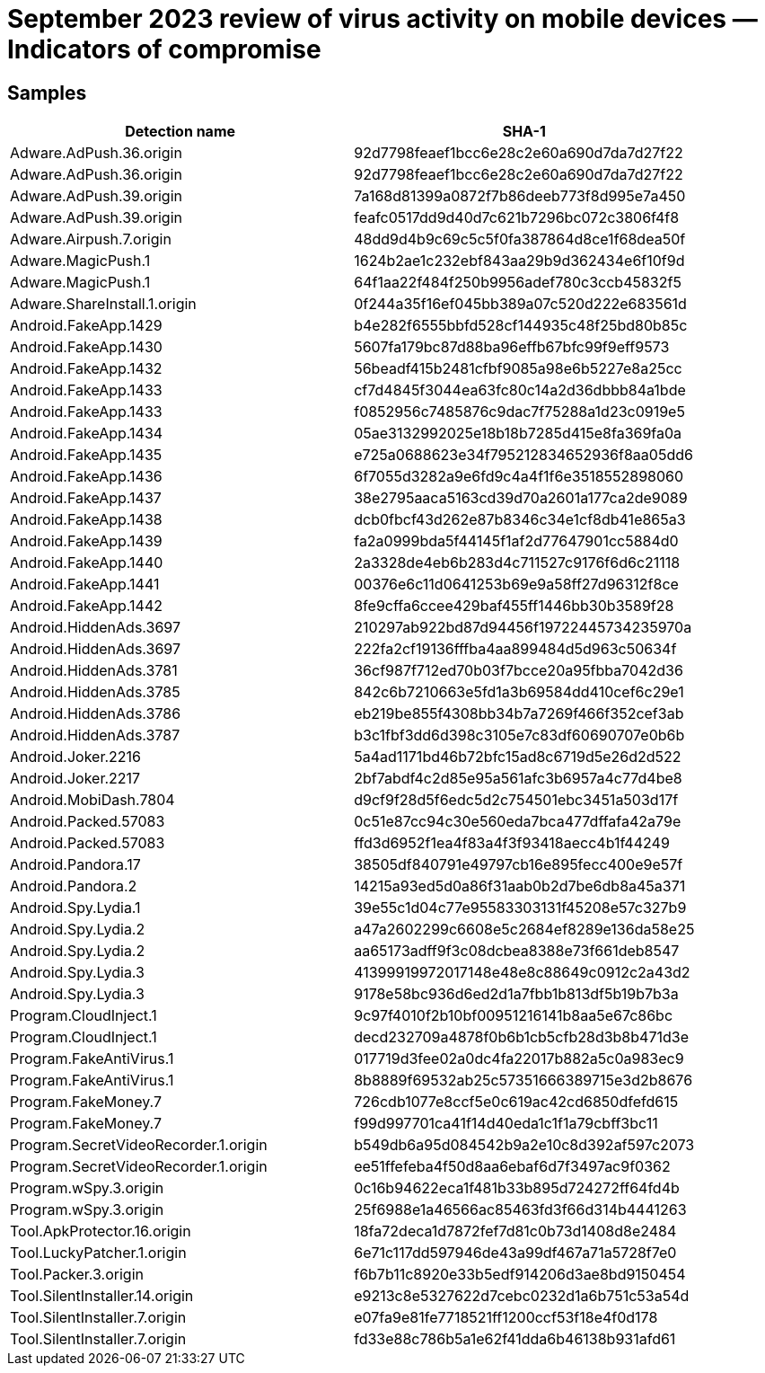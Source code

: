 = September 2023 review of virus activity on mobile devices — Indicators of compromise

== Samples

|===
| Detection name | SHA-1

| Adware.AdPush.36.origin | 92d7798feaef1bcc6e28c2e60a690d7da7d27f22

| Adware.AdPush.36.origin | 92d7798feaef1bcc6e28c2e60a690d7da7d27f22
| Adware.AdPush.39.origin | 7a168d81399a0872f7b86deeb773f8d995e7a450
| Adware.AdPush.39.origin | feafc0517dd9d40d7c621b7296bc072c3806f4f8
| Adware.Airpush.7.origin | 48dd9d4b9c69c5c5f0fa387864d8ce1f68dea50f
| Adware.MagicPush.1 | 1624b2ae1c232ebf843aa29b9d362434e6f10f9d
| Adware.MagicPush.1 | 64f1aa22f484f250b9956adef780c3ccb45832f5
| Adware.ShareInstall.1.origin | 0f244a35f16ef045bb389a07c520d222e683561d
| Android.FakeApp.1429 | b4e282f6555bbfd528cf144935c48f25bd80b85c
| Android.FakeApp.1430 | 5607fa179bc87d88ba96effb67bfc99f9eff9573
| Android.FakeApp.1432 | 56beadf415b2481cfbf9085a98e6b5227e8a25cc
| Android.FakeApp.1433 | cf7d4845f3044ea63fc80c14a2d36dbbb84a1bde
| Android.FakeApp.1433 | f0852956c7485876c9dac7f75288a1d23c0919e5
| Android.FakeApp.1434 | 05ae3132992025e18b18b7285d415e8fa369fa0a
| Android.FakeApp.1435 | e725a0688623e34f795212834652936f8aa05dd6
| Android.FakeApp.1436 | 6f7055d3282a9e6fd9c4a4f1f6e3518552898060
| Android.FakeApp.1437 | 38e2795aaca5163cd39d70a2601a177ca2de9089
| Android.FakeApp.1438 | dcb0fbcf43d262e87b8346c34e1cf8db41e865a3
| Android.FakeApp.1439 | fa2a0999bda5f44145f1af2d77647901cc5884d0
| Android.FakeApp.1440 | 2a3328de4eb6b283d4c711527c9176f6d6c21118
| Android.FakeApp.1441 | 00376e6c11d0641253b69e9a58ff27d96312f8ce
| Android.FakeApp.1442 | 8fe9cffa6ccee429baf455ff1446bb30b3589f28
| Android.HiddenAds.3697 | 210297ab922bd87d94456f19722445734235970a
| Android.HiddenAds.3697 | 222fa2cf19136fffba4aa899484d5d963c50634f
| Android.HiddenAds.3781 | 36cf987f712ed70b03f7bcce20a95fbba7042d36
| Android.HiddenAds.3785 | 842c6b7210663e5fd1a3b69584dd410cef6c29e1
| Android.HiddenAds.3786 | eb219be855f4308bb34b7a7269f466f352cef3ab
| Android.HiddenAds.3787 | b3c1fbf3dd6d398c3105e7c83df60690707e0b6b
| Android.Joker.2216 | 5a4ad1171bd46b72bfc15ad8c6719d5e26d2d522
| Android.Joker.2217 | 2bf7abdf4c2d85e95a561afc3b6957a4c77d4be8
| Android.MobiDash.7804 | d9cf9f28d5f6edc5d2c754501ebc3451a503d17f
| Android.Packed.57083 | 0c51e87cc94c30e560eda7bca477dffafa42a79e
| Android.Packed.57083 | ffd3d6952f1ea4f83a4f3f93418aecc4b1f44249
| Android.Pandora.17 | 38505df840791e49797cb16e895fecc400e9e57f
| Android.Pandora.2 | 14215a93ed5d0a86f31aab0b2d7be6db8a45a371
| Android.Spy.Lydia.1 | 39e55c1d04c77e95583303131f45208e57c327b9
| Android.Spy.Lydia.2 | a47a2602299c6608e5c2684ef8289e136da58e25
| Android.Spy.Lydia.2 | aa65173adff9f3c08dcbea8388e73f661deb8547
| Android.Spy.Lydia.3 | 41399919972017148e48e8c88649c0912c2a43d2
| Android.Spy.Lydia.3 | 9178e58bc936d6ed2d1a7fbb1b813df5b19b7b3a
| Program.CloudInject.1 | 9c97f4010f2b10bf00951216141b8aa5e67c86bc
| Program.CloudInject.1 | decd232709a4878f0b6b1cb5cfb28d3b8b471d3e
| Program.FakeAntiVirus.1 | 017719d3fee02a0dc4fa22017b882a5c0a983ec9
| Program.FakeAntiVirus.1 | 8b8889f69532ab25c57351666389715e3d2b8676
| Program.FakeMoney.7 | 726cdb1077e8ccf5e0c619ac42cd6850dfefd615
| Program.FakeMoney.7 | f99d997701ca41f14d40eda1c1f1a79cbff3bc11
| Program.SecretVideoRecorder.1.origin | b549db6a95d084542b9a2e10c8d392af597c2073
| Program.SecretVideoRecorder.1.origin | ee51ffefeba4f50d8aa6ebaf6d7f3497ac9f0362
| Program.wSpy.3.origin | 0c16b94622eca1f481b33b895d724272ff64fd4b
| Program.wSpy.3.origin | 25f6988e1a46566ac85463fd3f66d314b4441263
| Tool.ApkProtector.16.origin | 18fa72deca1d7872fef7d81c0b73d1408d8e2484
| Tool.LuckyPatcher.1.origin | 6e71c117dd597946de43a99df467a71a5728f7e0
| Tool.Packer.3.origin | f6b7b11c8920e33b5edf914206d3ae8bd9150454
| Tool.SilentInstaller.14.origin | e9213c8e5327622d7cebc0232d1a6b751c53a54d
| Tool.SilentInstaller.7.origin | e07fa9e81fe7718521ff1200ccf53f18e4f0d178
| Tool.SilentInstaller.7.origin | fd33e88c786b5a1e62f41dda6b46138b931afd61
